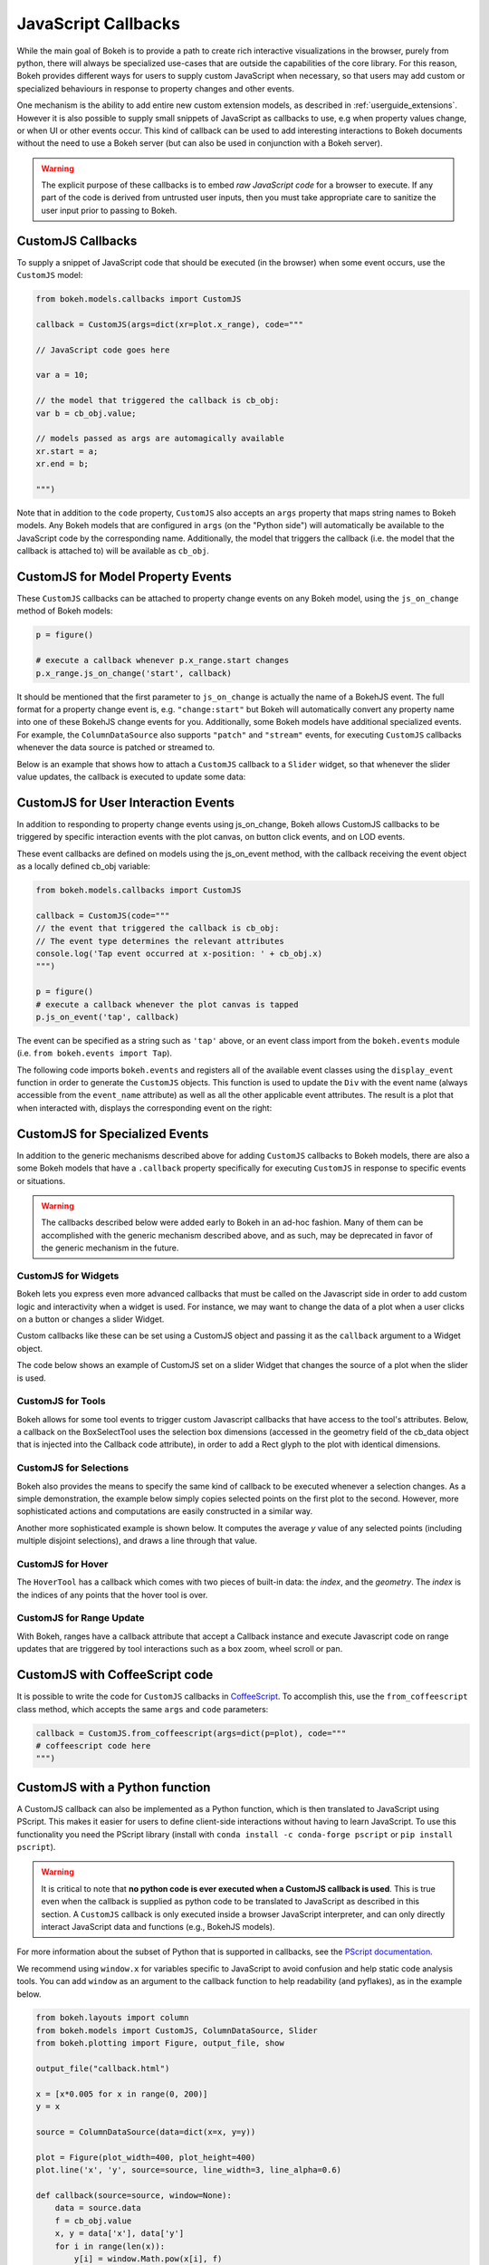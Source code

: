 .. _userguide_interaction_jscallbacks:

JavaScript Callbacks
--------------------

While the main goal of Bokeh is to provide a path to create rich interactive
visualizations in the browser, purely from python, there will always be
specialized use-cases that are outside the capabilities of the core library.
For this reason, Bokeh provides different ways for users to supply custom
JavaScript when necessary, so that users may add custom or specialized
behaviours in response to property changes and other events.

One mechanism is the ability to add entire new custom extension models,
as described in :ref:`userguide_extensions`. However it is also possible
to supply small snippets of JavaScript as callbacks to use, e.g when property
values change, or when UI or other events occur. This kind of callback can be
used to add interesting interactions to Bokeh documents without the need to
use a Bokeh server (but can also be used in conjunction with a Bokeh server).

.. warning::
    The explicit purpose of these callbacks is to embed *raw JavaScript
    code* for a browser to execute. If any part of the code is derived from
    untrusted user inputs, then you must take appropriate care to sanitize
    the user input prior to passing to Bokeh.

.. _userguide_interaction_jscallbacks_customjs:

CustomJS Callbacks
~~~~~~~~~~~~~~~~~~

To supply a snippet of JavaScript code that should be executed (in the
browser) when some event occurs, use the ``CustomJS`` model:

.. code:: python

    from bokeh.models.callbacks import CustomJS

    callback = CustomJS(args=dict(xr=plot.x_range), code="""

    // JavaScript code goes here

    var a = 10;

    // the model that triggered the callback is cb_obj:
    var b = cb_obj.value;

    // models passed as args are automagically available
    xr.start = a;
    xr.end = b;

    """)

Note that in addition to the ``code`` property, ``CustomJS`` also accepts
an ``args`` property that maps string names to Bokeh models. Any Bokeh
models that are configured in ``args`` (on the "Python side") will
automatically be available to the JavaScript code by the corresponding name.
Additionally, the model that triggers the callback (i.e. the model that
the callback is attached to) will be available as ``cb_obj``.

.. _userguide_interaction_jscallbacks_customjs_properties:

CustomJS for Model Property Events
~~~~~~~~~~~~~~~~~~~~~~~~~~~~~~~~~~

These ``CustomJS`` callbacks can be attached to property change events on
any Bokeh model, using the ``js_on_change`` method of Bokeh models:

.. code:: python

    p = figure()

    # execute a callback whenever p.x_range.start changes
    p.x_range.js_on_change('start', callback)

It should be mentioned that the first parameter to ``js_on_change`` is
actually the name of a BokehJS event. The full format for a property
change event is, e.g. ``"change:start"`` but Bokeh will automatically
convert any property name into one of these BokehJS change events for you.
Additionally, some Bokeh models have additional specialized events. For
example, the ``ColumnDataSource`` also supports ``"patch"`` and ``"stream"``
events, for executing ``CustomJS`` callbacks whenever the data source is
patched or streamed to.

Below is an example that shows how to attach a ``CustomJS`` callback to a
``Slider`` widget, so that whenever the slider value updates, the callback
is executed to update some data:

.. bokeh-plot:: docs/user_guide/examples/interaction_callbacks_js_on_change.py
    :source-position: above

.. _userguide_interaction_jscallbacks_customjs_interactions:

CustomJS for User Interaction Events
~~~~~~~~~~~~~~~~~~~~~~~~~~~~~~~~~~~~

In addition to responding to property change events using js_on_change, Bokeh
allows CustomJS callbacks to be triggered by specific interaction events with
the plot canvas, on button click events, and on LOD events.

These event callbacks are defined on models using the js_on_event method,
with the callback receiving the event object as a locally defined cb_obj
variable:

.. code:: python

    from bokeh.models.callbacks import CustomJS

    callback = CustomJS(code="""
    // the event that triggered the callback is cb_obj:
    // The event type determines the relevant attributes
    console.log('Tap event occurred at x-position: ' + cb_obj.x)
    """)

    p = figure()
    # execute a callback whenever the plot canvas is tapped
    p.js_on_event('tap', callback)

The event can be specified as a string such as ``'tap'`` above, or an event
class import from the ``bokeh.events`` module
(i.e. ``from bokeh.events import Tap``).

The following code imports ``bokeh.events`` and registers all of the
available event classes using the ``display_event`` function in order to
generate the ``CustomJS`` objects. This function is used to update the ``Div``
with the event name (always accessible from the ``event_name``
attribute) as well as all the other applicable event attributes. The
result is a plot that when interacted with, displays the corresponding
event on the right:

.. bokeh-plot:: docs/user_guide/examples/js_events.py
    :source-position: above

CustomJS for Specialized Events
~~~~~~~~~~~~~~~~~~~~~~~~~~~~~~~

In addition to the generic mechanisms described above for adding ``CustomJS``
callbacks to Bokeh models, there are also a some Bokeh models that have a
``.callback`` property specifically for executing ``CustomJS`` in response
to specific events or situations.

.. warning::
    The callbacks described below were added early to Bokeh in an ad-hoc
    fashion. Many of them can be accomplished with the generic mechanism
    described above, and as such, may be deprecated in favor of the generic
    mechanism in the future.

CustomJS for Widgets
''''''''''''''''''''

Bokeh lets you express even more advanced callbacks that must be called on
the Javascript side in order to add custom logic and interactivity when a
widget is used. For instance, we may want to change the data of a plot when
a user clicks on a button or changes a slider Widget.

Custom callbacks like these can be set using a CustomJS object and passing it
as the ``callback`` argument to a Widget object.

The code below shows an example of CustomJS set on a slider Widget that
changes the source of a plot when the slider is used.

.. bokeh-plot:: docs/user_guide/examples/interaction_callbacks_for_widgets.py
    :source-position: above

CustomJS for Tools
''''''''''''''''''

Bokeh allows for some tool events to trigger custom Javascript callbacks that
have access to the tool's attributes. Below, a callback on the BoxSelectTool
uses the selection box dimensions (accessed in the geometry field of the
cb_data object that is injected into the Callback code attribute), in order to
add a Rect glyph to the plot with identical dimensions.

.. bokeh-plot:: docs/user_guide/examples/interaction_callbacks_for_tools.py
    :source-position: above

CustomJS for Selections
'''''''''''''''''''''''

Bokeh also provides the means to specify the same kind of callback to be
executed whenever a selection changes. As a simple demonstration, the example
below simply copies selected points on the first plot to the second. However,
more sophisticated actions and computations are easily constructed in a
similar way.

.. bokeh-plot:: docs/user_guide/examples/interaction_callbacks_for_selections.py
    :source-position: above

Another more sophisticated example is shown below. It computes the average `y`
value of any selected points (including multiple disjoint selections), and draws
a line through that value.

.. bokeh-plot:: docs/user_guide/examples/interaction_callbacks_for_selections_lasso_mean.py
    :source-position: above

CustomJS for Hover
''''''''''''''''''

The ``HoverTool`` has a callback which comes with two pieces of built-in data: the
`index`, and the `geometry`. The `index` is the indices of any points that the
hover tool is over.

.. bokeh-plot:: docs/user_guide/examples/interaction_callbacks_for_hover.py
    :source-position: above

CustomJS for Range Update
'''''''''''''''''''''''''

With Bokeh, ranges have a callback attribute that accept a Callback instance
and execute Javascript code on range updates that are triggered by tool
interactions such as a box zoom, wheel scroll or pan.

.. bokeh-plot:: docs/user_guide/examples/interaction_callbacks_for_range_update.py
    :source-position: above

CustomJS with CoffeeScript code
~~~~~~~~~~~~~~~~~~~~~~~~~~~~~~~

It is possible to write the code for ``CustomJS`` callbacks in `CoffeeScript`_.
To accomplish this, use the ``from_coffeescript`` class method, which accepts
the same ``args`` and ``code`` parameters:

.. code:: python

    callback = CustomJS.from_coffeescript(args=dict(p=plot), code="""
    # coffeescript code here
    """)

CustomJS with a Python function
~~~~~~~~~~~~~~~~~~~~~~~~~~~~~~~

A CustomJS callback can also be implemented as a Python function, which
is then translated to JavaScript using PScript. This makes it easier
for users to define client-side interactions without having to learn
JavaScript. To use this functionality you need the PScript library
(install with ``conda install -c conda-forge pscript`` or ``pip install pscript``).

.. warning::
    It is critical to note that **no python code is ever executed when
    a CustomJS callback is used**. This is true even when the callback is
    supplied as python code to be translated to JavaScript as described in
    this section. A ``CustomJS`` callback is only executed inside a browser
    JavaScript interpreter, and can only directly interact JavaScript data
    and functions (e.g., BokehJS models).

For more information about the subset of Python that is supported in
callbacks, see the `PScript documentation`_.

We recommend using ``window.x`` for variables specific to JavaScript
to avoid confusion and help static code analysis tools. You can add
``window`` as an argument to the callback function to help readability
(and pyflakes), as in the example below.

.. code-block:: python

    from bokeh.layouts import column
    from bokeh.models import CustomJS, ColumnDataSource, Slider
    from bokeh.plotting import Figure, output_file, show

    output_file("callback.html")

    x = [x*0.005 for x in range(0, 200)]
    y = x

    source = ColumnDataSource(data=dict(x=x, y=y))

    plot = Figure(plot_width=400, plot_height=400)
    plot.line('x', 'y', source=source, line_width=3, line_alpha=0.6)

    def callback(source=source, window=None):
        data = source.data
        f = cb_obj.value
        x, y = data['x'], data['y']
        for i in range(len(x)):
            y[i] = window.Math.pow(x[i], f)
        source.change.emit()

    slider = Slider(start=0.1, end=4, value=1, step=.1, title="power",
                    callback=CustomJS.from_py_func(callback))

    layout = column(slider, plot)

    show(layout)

.. bokeh-plot:: docs/user_guide/examples/interaction_callbacks_for_widgets.py
    :source-position: none

OpenURL
~~~~~~~

Opening an URL when users click on a glyph (for instance a circle marker) is
a very popular feature. Bokeh lets users enable this feature by exposing an
OpenURL callback object that can be passed to a Tap tool in order to have that
action called whenever the users clicks on the glyph.

The following code shows how to use the OpenURL action combined with a TapTool
to open an URL whenever the user clicks on a circle.

.. bokeh-plot:: docs/user_guide/examples/interaction_open_url.py
    :source-position: above

Please note that ``OpenURL`` callbacks specifically and only work with
``TapTool``, and are only invoked when a glyph is hit. That is, they do not
execute on every tap. If you would like to execute a callback on every
mouse tap, please see :ref:`userguide_interaction_jscallbacks_customjs_interactions`.

.. _CoffeeScript: http://coffeescript.org
.. _PScript documentation: http://pscript.readthedocs.org
